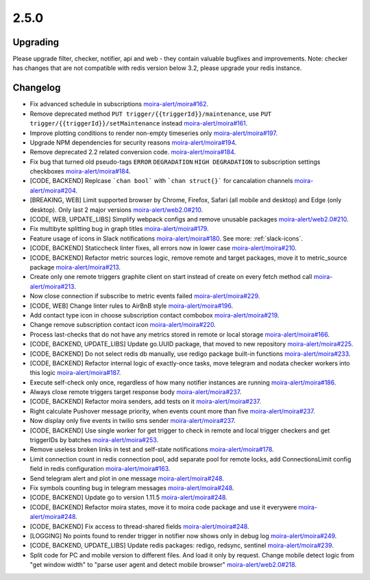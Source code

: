 2.5.0
=====

Upgrading
---------

Please upgrade filter, checker, notifier, api and web - they contain valuable bugfixes and improvements.
Note: checker has changes that are not compatible with redis version below 3.2, please upgrade your redis instance.

Changelog
---------

- Fix advanced schedule in subscriptions `moira-alert/moira#162 <https://github.com/moira-alert/moira/pull/162>`_.
- Remove deprecated method ``PUT trigger/{{triggerId}}/maintenance``, use ``PUT trigger/{{triggerId}}/setMaintenance`` instead `moira-alert/moira#161 <https://github.com/moira-alert/moira/pull/161>`_.
- Improve plotting conditions to render non-empty timeseries only `moira-alert/moira#197 <https://github.com/moira-alert/moira/issues/197>`_.
- Upgrade NPM dependencies for security reasons `moira-alert/moira#194 <https://github.com/moira-alert/moira/issues/194>`_.
- Remove deprecated 2.2 related conversion code. `moira-alert/moira#184 <https://github.com/moira-alert/moira/issues/184>`_.
- Fix bug that turned old pseudo-tags ``ERROR`` ``DEGRADATION`` ``HIGH DEGRADATION`` to subscription settings checkboxes `moira-alert/moira#184 <https://github.com/moira-alert/moira/issues/184>`_.
- [CODE, BACKEND] Replcase ```chan bool``` with ```chan struct{}``` for cancalation channels `moira-alert/moira#204 <https://github.com/moira-alert/moira/pull/204>`_.
- [BREAKING, WEB] Limit supported browser by Chrome, Firefox, Safari (all mobile and desktop) and Edge (only desktop). Only last 2 major versions `moira-alert/web2.0#210 <https://github.com/moira-alert/web2.0/pull/210>`_.
- [CODE, WEB, UPDATE_LIBS] Simplify webpack configs and remove unusable packages `moira-alert/web2.0#210 <https://github.com/moira-alert/web2.0/pull/210>`_.
- Fix multibyte splitting bug in graph titles `moira-alert/moira#179 <https://github.com/moira-alert/moira/issues/179>`_.
- Feature usage of icons in Slack notifications `moira-alert/moira#180 <https://github.com/moira-alert/moira/issues/180>`_. See more: :ref:`slack-icons`.
- [CODE, BACKEND] Staticcheck linter fixes, all errors now in lower case `moira-alert/moira#210 <https://github.com/moira-alert/moira/pull/210>`_.
- [CODE, BACKEND] Refactor metric sources logic, remove remote and target packages, move it to metric_source package `moira-alert/moira#213 <https://github.com/moira-alert/moira/pull/213>`_.
- Create only one remote triggers graphite client on start instead of create on every fetch method call `moira-alert/moira#213 <https://github.com/moira-alert/moira/pull/213>`_.
- Now close connection if subscribe to metric events failed `moira-alert/moira#229 <https://github.com/moira-alert/moira/pull/229>`_.
- [CODE, WEB] Change linter rules to AirBnB style `moira-alert/moira#196 <https://github.com/moira-alert/moira/issues/196>`_.
- Add contact type icon in choose subscription contact combobox `moira-alert/moira#219 <https://github.com/moira-alert/moira/issues/219>`_.
- Change remove subscription contact icon `moira-alert/moira#220 <https://github.com/moira-alert/moira/issues/220>`_.
- Process last-checks that do not have any metrics stored in remote or local storage `moira-alert/moira#166 <https://github.com/moira-alert/moira/issues/166>`_.
- [CODE, BACKEND, UPDATE_LIBS] Update go.UUID package, that moved to new repository `moira-alert/moira#225 <https://github.com/moira-alert/moira/pull/225>`_.
- [CODE, BACKEND] Do not select redis db manually, use redigo package built-in functions `moira-alert/moira#233 <https://github.com/moira-alert/moira/pull/233>`_.
- [CODE, BACKEND] Refactor internal logic of exactly-once tasks, move telegram and nodata checker workers into this logic `moira-alert/moira#187 <https://github.com/moira-alert/moira/issues/187>`_.
- Execute self-check only once, regardless of how many notifier instances are running `moira-alert/moira#186 <https://github.com/moira-alert/moira/issues/186>`_.
- Always close remote triggers target response body `moira-alert/moira#237 <https://github.com/moira-alert/moira/pull/237>`_.
- [CODE, BACKEND] Refactor moira senders, add tests on it `moira-alert/moira#237 <https://github.com/moira-alert/moira/pull/247>`_.
- Right calculate Pushover message priority, when events count more than five `moira-alert/moira#237 <https://github.com/moira-alert/moira/pull/247>`_.
- Now display only five events in twilio sms sender `moira-alert/moira#237 <https://github.com/moira-alert/moira/pull/247>`_.
- [CODE, BACKEND] Use single worker for get trigger to check in remote and local trigger checkers and get triggerIDs by batches `moira-alert/moira#253 <https://github.com/moira-alert/moira/pull/253>`_.
- Remove useless broken links in test and self-state notifications `moira-alert/moira#178 <https://github.com/moira-alert/moira/issues/178>`_.
- Limit connection count in redis connection pool, add separate pool for remote locks, add ConnectionsLimit config field in redis configuration `moira-alert/moira#163 <https://github.com/moira-alert/moira/issues/163>`_.
- Send telegram alert and plot in one message `moira-alert/moira#248 <https://github.com/moira-alert/moira/pull/248>`_.
- Fix symbols counting bug in telegram messages `moira-alert/moira#248 <https://github.com/moira-alert/moira/pull/248>`_.
- [CODE, BACKEND] Update go to version 1.11.5 `moira-alert/moira#248 <https://github.com/moira-alert/moira/pull/260>`_.
- [CODE, BACKEND] Refactor moira states, move it to moira code package and use it everywere `moira-alert/moira#248 <https://github.com/moira-alert/moira/pull/259>`_.
- [CODE, BACKEND] Fix access to thread-shared fields `moira-alert/moira#248 <https://github.com/moira-alert/moira/pull/258>`_.
- [LOGGING] No points found to render trigger in notifier now shows only in debug log `moira-alert/moira#249 <https://github.com/moira-alert/moira/pull/249>`_.
- [CODE, BACKEND, UPDATE_LIBS] Update redis packages: redigo, redsync, sentinel `moira-alert/moira#239 <https://github.com/moira-alert/moira/pull/239>`_.
- Split code for PC and mobile version to different files. And load it only by request. Change mobile detect logic from "get window width" to "parse user agent and detect mobile browser" `moira-alert/web2.0#218 <https://github.com/moira-alert/web2.0/pull/218>`_.
